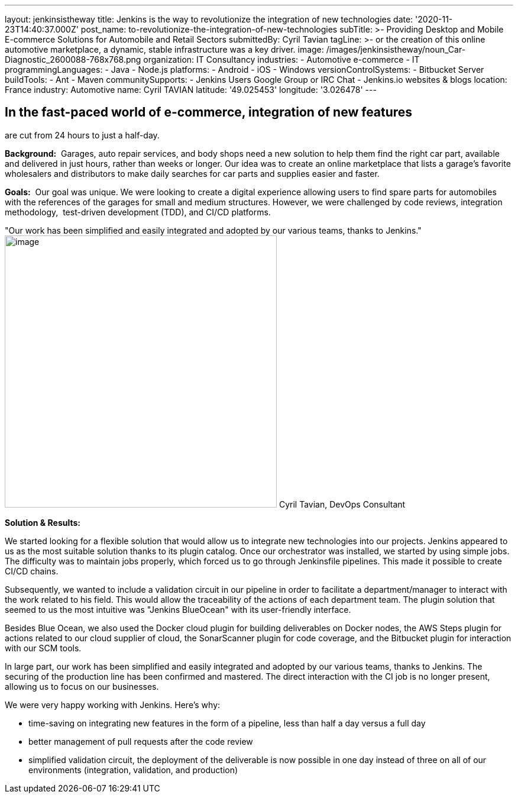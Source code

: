 ---
layout: jenkinsistheway
title: Jenkins is the way to revolutionize the integration of new technologies
date: '2020-11-23T14:40:37.000Z'
post_name: to-revolutionize-the-integration-of-new-technologies
subTitle: >-
  Providing Desktop and Mobile E-commerce Solutions for Automobile and Retail
  Sectors
submittedBy: Cyril Tavian
tagLine: >-
  or the creation of this online automotive marketplace, a dynamic, stable
  infrastructure was a key driver.
image: /images/jenkinsistheway/noun_Car-Diagnostic_2600088-768x768.png
organization: IT Consultancy
industries:
  - Automotive e-commerce
  - IT
programmingLanguages:
  - Java
  - Node.js
platforms:
  - Android
  - iOS
  - Windows
versionControlSystems:
  - Bitbucket Server
buildTools:
  - Ant
  - Maven
communitySupports:
  - Jenkins Users Google Group or IRC Chat
  - Jenkins.io websites & blogs
location: France
industry: Automotive
name: Cyril TAVIAN
latitude: '49.025453'
longitude: '3.026478'
---





== In the fast-paced world of e-commerce, integration of new features +
are cut from 24 hours to just a half-day.

*Background:*  Garages, auto repair services, and body shops need a new solution to help them find the right car part, available and delivered in just hours, rather than weeks or longer. Our idea was to create an online marketplace that lists a garage's favorite wholesalers and distributors to make daily searches for car parts and supplies easier and faster. 

*Goals:*  Our goal was unique. We were looking to create a digital experience allowing users to find spare parts for automobiles with the references of the garages for small and medium structures. However, we were challenged by code reviews, integration methodology,  test-driven development (TDD), and CI/CD platforms.

"Our work has been simplified and easily integrated and adopted by our various teams, thanks to Jenkins." image:/images/jenkinsistheway/40670812.png[image,width=460,height=460] Cyril Tavian, DevOps Consultant

*Solution & Results:*  

We started looking for a flexible solution that would allow us to integrate new technologies into our projects. Jenkins appeared to us as the most suitable solution thanks to its plugin catalog. Once our orchestrator was installed, we started by using simple jobs. The difficulty was to maintain jobs properly, which forced us to go through Jenkinsfile pipelines. This made it possible to create CI/CD chains. 

Subsequently, we wanted to include a validation circuit in our pipeline in order to facilitate a department/manager to interact with the work related to his field. This would allow the traceability of the actions of each department team. The plugin solution that seemed to us the most intuitive was "Jenkins BlueOcean" with its user-friendly interface. 

Besides Blue Ocean, we also used the Docker cloud plugin for building deliverables on Docker nodes, the AWS Steps plugin for actions related to our cloud supplier of cloud, the SonarScanner plugin for code coverage, and the Bitbucket plugin for interaction with our SCM tools.

In large part, our work has been simplified and easily integrated and adopted by our various teams, thanks to Jenkins. The securing of the production line has been confirmed and mastered. The direct interaction with the CI job is no longer present, allowing us to focus on our businesses. 

We were very happy working with Jenkins. Here's why:

* time-saving on integrating new features in the form of a pipeline, less than half a day versus a full day
* better management of pull requests after the code review
* simplified validation circuit, the deployment of the deliverable is now possible in one day instead of three on all of our environments (integration, validation, and production)
